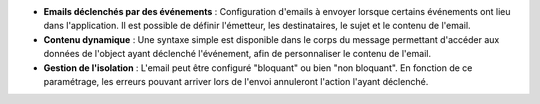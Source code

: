 - **Emails déclenchés par des événements** : Configuration d'emails à envoyer
  lorsque certains événements ont lieu dans l'application. Il est possible de
  définir l'émetteur, les destinataires, le sujet et le contenu de l'email.

- **Contenu dynamique** : Une syntaxe simple est disponible dans le corps du
  message permettant d'accéder aux données de l'object ayant déclenché
  l'événement, afin de personnaliser le contenu de l'email.

- **Gestion de l'isolation** : L'email peut être configuré "bloquant" ou bien
  "non bloquant". En fonction de ce paramétrage, les erreurs pouvant arriver
  lors de l'envoi annuleront l'action l'ayant déclenché.
